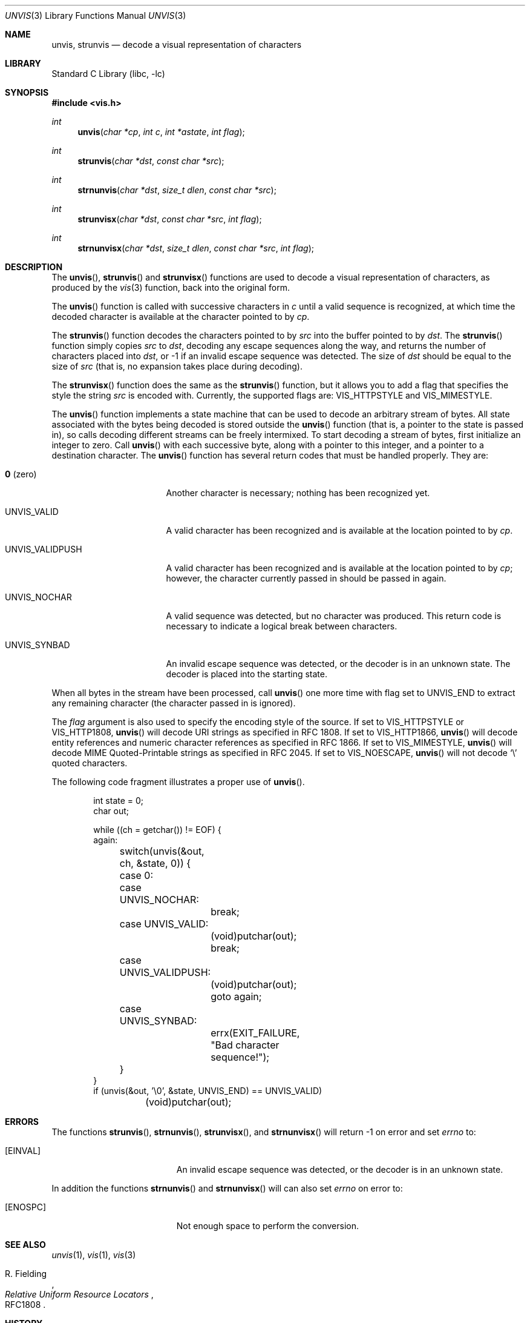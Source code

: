 .\"	$NetBSD: unvis.3,v 1.27 2012/12/15 07:34:36 wiz Exp $
.\"	$FreeBSD: stable/9/contrib/libc-vis/unvis.3 249560 2013-04-16 19:27:09Z brooks $
.\"
.\" Copyright (c) 1989, 1991, 1993
.\"	The Regents of the University of California.  All rights reserved.
.\"
.\" Redistribution and use in source and binary forms, with or without
.\" modification, are permitted provided that the following conditions
.\" are met:
.\" 1. Redistributions of source code must retain the above copyright
.\"    notice, this list of conditions and the following disclaimer.
.\" 2. Redistributions in binary form must reproduce the above copyright
.\"    notice, this list of conditions and the following disclaimer in the
.\"    documentation and/or other materials provided with the distribution.
.\" 3. Neither the name of the University nor the names of its contributors
.\"    may be used to endorse or promote products derived from this software
.\"    without specific prior written permission.
.\"
.\" THIS SOFTWARE IS PROVIDED BY THE REGENTS AND CONTRIBUTORS ``AS IS'' AND
.\" ANY EXPRESS OR IMPLIED WARRANTIES, INCLUDING, BUT NOT LIMITED TO, THE
.\" IMPLIED WARRANTIES OF MERCHANTABILITY AND FITNESS FOR A PARTICULAR PURPOSE
.\" ARE DISCLAIMED.  IN NO EVENT SHALL THE REGENTS OR CONTRIBUTORS BE LIABLE
.\" FOR ANY DIRECT, INDIRECT, INCIDENTAL, SPECIAL, EXEMPLARY, OR CONSEQUENTIAL
.\" DAMAGES (INCLUDING, BUT NOT LIMITED TO, PROCUREMENT OF SUBSTITUTE GOODS
.\" OR SERVICES; LOSS OF USE, DATA, OR PROFITS; OR BUSINESS INTERRUPTION)
.\" HOWEVER CAUSED AND ON ANY THEORY OF LIABILITY, WHETHER IN CONTRACT, STRICT
.\" LIABILITY, OR TORT (INCLUDING NEGLIGENCE OR OTHERWISE) ARISING IN ANY WAY
.\" OUT OF THE USE OF THIS SOFTWARE, EVEN IF ADVISED OF THE POSSIBILITY OF
.\" SUCH DAMAGE.
.\"
.\"     @(#)unvis.3	8.2 (Berkeley) 12/11/93
.\"
.Dd March 12, 2011
.Dt UNVIS 3
.Os
.Sh NAME
.Nm unvis ,
.Nm strunvis
.Nd decode a visual representation of characters
.Sh LIBRARY
.Lb libc
.Sh SYNOPSIS
.In vis.h
.Ft int
.Fn unvis "char *cp" "int c" "int *astate" "int flag"
.Ft int
.Fn strunvis "char *dst" "const char *src"
.Ft int
.Fn strnunvis "char *dst" "size_t dlen" "const char *src"
.Ft int
.Fn strunvisx "char *dst" "const char *src" "int flag"
.Ft int
.Fn strnunvisx "char *dst" "size_t dlen" "const char *src" "int flag"
.Sh DESCRIPTION
The
.Fn unvis ,
.Fn strunvis
and
.Fn strunvisx
functions
are used to decode a visual representation of characters, as produced
by the
.Xr vis 3
function, back into
the original form.
.Pp
The
.Fn unvis
function is called with successive characters in
.Ar c
until a valid sequence is recognized, at which time the decoded
character is available at the character pointed to by
.Ar cp .
.Pp
The
.Fn strunvis
function decodes the characters pointed to by
.Ar src
into the buffer pointed to by
.Ar dst .
The
.Fn strunvis
function simply copies
.Ar src
to
.Ar dst ,
decoding any escape sequences along the way,
and returns the number of characters placed into
.Ar dst ,
or \-1 if an
invalid escape sequence was detected.
The size of
.Ar dst
should be equal to the size of
.Ar src
(that is, no expansion takes place during decoding).
.Pp
The
.Fn strunvisx
function does the same as the
.Fn strunvis
function,
but it allows you to add a flag that specifies the style the string
.Ar src
is encoded with.
Currently, the supported flags are:
.Dv VIS_HTTPSTYLE
and
.Dv VIS_MIMESTYLE .
.Pp
The
.Fn unvis
function implements a state machine that can be used to decode an
arbitrary stream of bytes.
All state associated with the bytes being decoded is stored outside the
.Fn unvis
function (that is, a pointer to the state is passed in), so
calls decoding different streams can be freely intermixed.
To start decoding a stream of bytes, first initialize an integer to zero.
Call
.Fn unvis
with each successive byte, along with a pointer
to this integer, and a pointer to a destination character.
The
.Fn unvis
function has several return codes that must be handled properly.
They are:
.Bl -tag -width UNVIS_VALIDPUSH
.It Li \&0 No (zero)
Another character is necessary; nothing has been recognized yet.
.It Dv UNVIS_VALID
A valid character has been recognized and is available at the location
pointed to by
.Fa cp .
.It Dv UNVIS_VALIDPUSH
A valid character has been recognized and is available at the location
pointed to by
.Fa cp ;
however, the character currently passed in should be passed in again.
.It Dv UNVIS_NOCHAR
A valid sequence was detected, but no character was produced.
This return code is necessary to indicate a logical break between characters.
.It Dv UNVIS_SYNBAD
An invalid escape sequence was detected, or the decoder is in an unknown state.
The decoder is placed into the starting state.
.El
.Pp
When all bytes in the stream have been processed, call
.Fn unvis
one more time with flag set to
.Dv UNVIS_END
to extract any remaining character (the character passed in is ignored).
.Pp
The
.Fa flag
argument is also used to specify the encoding style of the source.
If set to
.Dv VIS_HTTPSTYLE
or
.Dv VIS_HTTP1808 ,
.Fn unvis
will decode URI strings as specified in RFC 1808.
If set to
.Dv VIS_HTTP1866 ,
.Fn unvis
will decode entity references and numeric character references
as specified in RFC 1866.
If set to
.Dv VIS_MIMESTYLE ,
.Fn unvis
will decode MIME Quoted-Printable strings as specified in RFC 2045.
If set to
.Dv VIS_NOESCAPE ,
.Fn unvis
will not decode
.Ql \e
quoted characters.
.Pp
The following code fragment illustrates a proper use of
.Fn unvis .
.Bd -literal -offset indent
int state = 0;
char out;

while ((ch = getchar()) != EOF) {
again:
	switch(unvis(\*[Am]out, ch, \*[Am]state, 0)) {
	case 0:
	case UNVIS_NOCHAR:
		break;
	case UNVIS_VALID:
		(void)putchar(out);
		break;
	case UNVIS_VALIDPUSH:
		(void)putchar(out);
		goto again;
	case UNVIS_SYNBAD:
		errx(EXIT_FAILURE, "Bad character sequence!");
	}
}
if (unvis(\*[Am]out, '\e0', \*[Am]state, UNVIS_END) == UNVIS_VALID)
	(void)putchar(out);
.Ed
.Sh ERRORS
The functions
.Fn strunvis ,
.Fn strnunvis ,
.Fn strunvisx ,
and
.Fn strnunvisx
will return \-1 on error and set
.Va errno
to:
.Bl -tag -width Er
.It Bq Er EINVAL
An invalid escape sequence was detected, or the decoder is in an unknown state.
.El
.Pp
In addition the functions
.Fn strnunvis
and
.Fn strnunvisx
will can also set
.Va errno
on error to:
.Bl -tag -width Er
.It Bq Er ENOSPC
Not enough space to perform the conversion.
.El
.Sh SEE ALSO
.Xr unvis 1 ,
.Xr vis 1 ,
.Xr vis 3
.Rs
.%A R. Fielding
.%T Relative Uniform Resource Locators
.%O RFC1808
.Re
.Sh HISTORY
The
.Fn unvis
function
first appeared in
.Bx 4.4 .
The
.Fn strnunvis
and
.Fn strnunvisx
functions appeared in
.Nx 6.0
and
.Fx 9.2 .
.Sh BUGS
The names
.Dv VIS_HTTP1808
and
.Dv VIS_HTTP1866
are wrong.
Percent-encoding was defined in RFC 1738, the original RFC for URL.
RFC 1866 defines HTML 2.0, an application of SGML, from which it
inherits concepts of numeric character references and entity
references.
